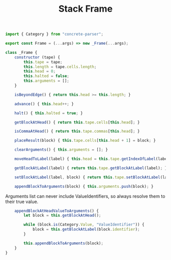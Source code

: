 #+TITLE: Stack Frame
#+PROPERTY: header-args    :comments both :tangle ../src/Frame.js

#+begin_src js
import { Category } from "concrete-parser";
#+end_src

#+begin_src js
export const Frame = (...args) => new _Frame(...args);

class _Frame {
    constructor (tape) {
        this.tape = tape;
        this.length = tape.cells.length;
        this.head = 0;
        this.halted = false;
        this.arguments = [];
    }

    isBeyondEdge() { return this.head >= this.length; }

    advance() { this.head++; }

    halt() { this.halted = true; }

    getBlockAtHead() { return this.tape.cells[this.head]; }

    isCommaAtHead() { return this.tape.commas[this.head]; }

    placeResult(block) { this.tape.cells[this.head + 1] = block; }

    clearArguments() { this.arguments = []; }

    moveHeadToLabel(label) { this.head = this.tape.getIndexOfLabel(label); }

    getBlockAtLabel(label) { return this.tape.getBlockAtLabel(label); }
    
    setBlockAtLabel(label, block) { return this.tape.setBlockAtLabel(label, block); }

    appendBlockToArguments(block) { this.arguments.push(block); }

#+end_src

Arguments list can never include ValueIdentifiers, so always resolve them to their true value.

#+begin_src js
    appendBlockAtHeadValueToArguments() {
        let block = this.getBlockAtHead();

        while (block.is(Category.Value, "ValueIdentifier")) {
            block = this.getBlockAtLabel(block.identifier);
        }

        this.appendBlockToArguments(block);
    }
}
#+end_src
